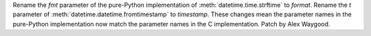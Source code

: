Rename the *fmt* parameter of the pure-Python implementation of
:meth:`datetime.time.strftime` to *format*. Rename the *t* parameter of
:meth:`datetime.datetime.fromtimestamp` to *timestamp*. These changes mean
the parameter names in the pure-Python implementation now match the
parameter names in the C implementation. Patch by Alex Waygood.
